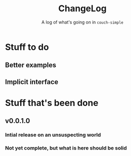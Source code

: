 #+TITLE: ChangeLog
#+OPTIONS: author:nil creator:nil toc:nil
#+SUBTITLE: A log of what's going on in ~couch-simple~

* Stuff to do
** Better examples
** Implicit interface
* Stuff that's been done
** v0.0.1.0
*** Intial release on an unsuspecting world
*** Not yet complete, but what is here should be solid
